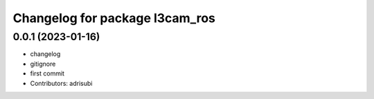 ^^^^^^^^^^^^^^^^^^^^^^^^^^^^^^^
Changelog for package l3cam_ros
^^^^^^^^^^^^^^^^^^^^^^^^^^^^^^^

0.0.1 (2023-01-16)
-----------
* changelog
* gitignore
* first commit
* Contributors: adrisubi
